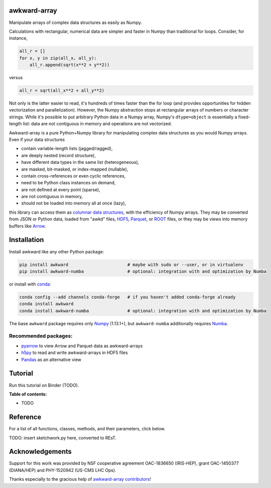 .. image:: docs/source/logo-300px.png

awkward-array
=============

.. inclusion-marker-1-do-not-remove

Manipulate arrays of complex data structures as easily as Numpy.

.. inclusion-marker-1-5-do-not-remove

Calculations with rectangular, numerical data are simpler and faster in Numpy than traditional for loops. Consider, for instance,

.. code-block:: python

    all_r = []
    for x, y in zip(all_x, all_y):
        all_r.append(sqrt(x**2 + y**2))

versus

.. code-block:: python

    all_r = sqrt(all_x**2 + all_y**2)

Not only is the latter easier to read, it's hundreds of times faster than the for loop (and provides opportunities for hidden vectorization and parallelization). However, the Numpy abstraction stops at rectangular arrays of numbers or character strings. While it's possible to put arbitrary Python data in a Numpy array, Numpy's ``dtype=object`` is essentially a fixed-length list: data are not contiguous in memory and operations are not vectorized.

Awkward-array is a pure Python+Numpy library for manipulating complex data structures as you would Numpy arrays. Even if your data structures

* contain variable-length lists (jagged/ragged),
* are deeply nested (record structure),
* have different data types in the same list (heterogeneous),
* are masked, bit-masked, or index-mapped (nullable),
* contain cross-references or even cyclic references,
* need to be Python class instances on demand,
* are not defined at every point (sparse),
* are not contiguous in memory,
* should not be loaded into memory all at once (lazy),

this library can access them as `columnar data structures <https://towardsdatascience.com/the-beauty-of-column-oriented-data-2945c0c9f560>`__, with the efficiency of Numpy arrays. They may be converted from JSON or Python data, loaded from "awkd" files, `HDF5 <https://www.hdfgroup.org>`__, `Parquet <https://parquet.apache.org>`__, or `ROOT <https://root.cern>`__ files, or they may be views into memory buffers like `Arrow <https://arrow.apache.org>`__.

.. inclusion-marker-2-do-not-remove

Installation
============

Install awkward like any other Python package:

.. code-block:: bash

    pip install awkward                       # maybe with sudo or --user, or in virtualenv
    pip install awkward-numba                 # optional: integration with and optimization by Numba

or install with `conda <https://conda.io/en/latest/miniconda.html>`__:

.. code-block:: bash

    conda config --add channels conda-forge   # if you haven't added conda-forge already
    conda install awkward
    conda install awkward-numba               # optional: integration with and optimization by Numba

The base ``awkward`` package requires only `Numpy <https://scipy.org/install.html>`__  (1.13.1+), but ``awkward-numba`` additionally requires `Numba <https://numba.pydata.org/numba-doc/dev/user/installing.html>`__.

Recommended packages:
---------------------

- `pyarrow <https://arrow.apache.org/docs/python/install.html>`__ to view Arrow and Parquet data as awkward-arrays
- `h5py <https://www.h5py.org>`__ to read and write awkward-arrays in HDF5 files
- `Pandas <https://pandas.pydata.org>`__ as an alternative view

.. inclusion-marker-3-do-not-remove

Tutorial
========

Run this tutorial on Binder (TODO).

**Table of contents:**

- TODO

Reference
=========

For a list of all functions, classes, methods, and their parameters, click below.


TODO: insert sketchwork.py here, converted to REsT.


Acknowledgements
================

Support for this work was provided by NSF cooperative agreement OAC-1836650 (IRIS-HEP), grant OAC-1450377 (DIANA/HEP) and PHY-1520942 (US-CMS LHC Ops).

Thanks especially to the gracious help of `awkward-array contributors <https://github.com/scikit-hep/awkward-array/graphs/contributors>`__!
